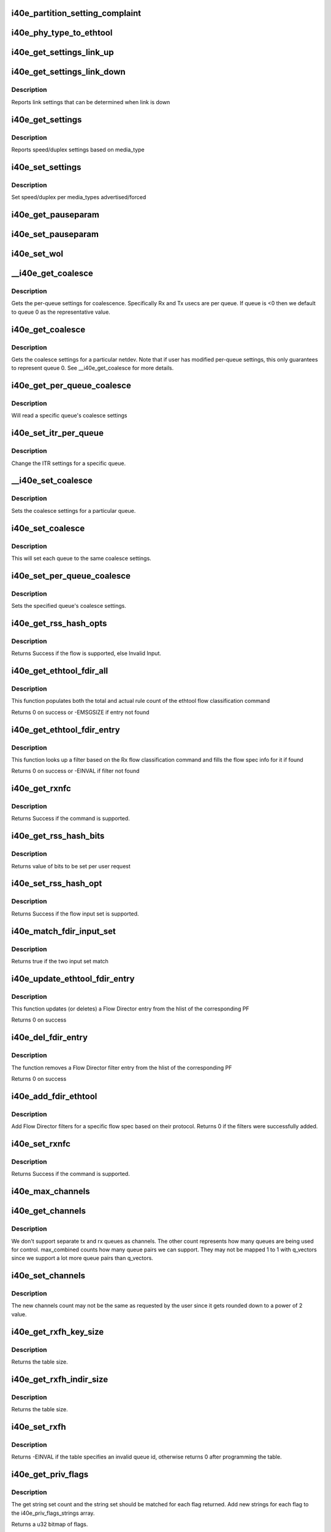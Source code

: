 .. -*- coding: utf-8; mode: rst -*-
.. src-file: drivers/net/ethernet/intel/i40e/i40e_ethtool.c

.. _`i40e_partition_setting_complaint`:

i40e_partition_setting_complaint
================================

.. c:function:: void i40e_partition_setting_complaint(struct i40e_pf *pf)

    generic complaint for MFP restriction

    :param struct i40e_pf \*pf:
        the PF struct

.. _`i40e_phy_type_to_ethtool`:

i40e_phy_type_to_ethtool
========================

.. c:function:: void i40e_phy_type_to_ethtool(struct i40e_pf *pf, u32 *supported, u32 *advertising)

    convert the phy_types to ethtool link modes

    :param struct i40e_pf \*pf:
        *undescribed*

    :param u32 \*supported:
        pointer to the ethtool supported variable to fill in

    :param u32 \*advertising:
        pointer to the ethtool advertising variable to fill in

.. _`i40e_get_settings_link_up`:

i40e_get_settings_link_up
=========================

.. c:function:: void i40e_get_settings_link_up(struct i40e_hw *hw, struct ethtool_cmd *ecmd, struct net_device *netdev, struct i40e_pf *pf)

    Get the Link settings for when link is up

    :param struct i40e_hw \*hw:
        hw structure

    :param struct ethtool_cmd \*ecmd:
        ethtool command to fill in

    :param struct net_device \*netdev:
        network interface device structure

    :param struct i40e_pf \*pf:
        *undescribed*

.. _`i40e_get_settings_link_down`:

i40e_get_settings_link_down
===========================

.. c:function:: void i40e_get_settings_link_down(struct i40e_hw *hw, struct ethtool_cmd *ecmd, struct i40e_pf *pf)

    Get the Link settings for when link is down

    :param struct i40e_hw \*hw:
        hw structure

    :param struct ethtool_cmd \*ecmd:
        ethtool command to fill in

    :param struct i40e_pf \*pf:
        *undescribed*

.. _`i40e_get_settings_link_down.description`:

Description
-----------

Reports link settings that can be determined when link is down

.. _`i40e_get_settings`:

i40e_get_settings
=================

.. c:function:: int i40e_get_settings(struct net_device *netdev, struct ethtool_cmd *ecmd)

    Get Link Speed and Duplex settings

    :param struct net_device \*netdev:
        network interface device structure

    :param struct ethtool_cmd \*ecmd:
        ethtool command

.. _`i40e_get_settings.description`:

Description
-----------

Reports speed/duplex settings based on media_type

.. _`i40e_set_settings`:

i40e_set_settings
=================

.. c:function:: int i40e_set_settings(struct net_device *netdev, struct ethtool_cmd *ecmd)

    Set Speed and Duplex

    :param struct net_device \*netdev:
        network interface device structure

    :param struct ethtool_cmd \*ecmd:
        ethtool command

.. _`i40e_set_settings.description`:

Description
-----------

Set speed/duplex per media_types advertised/forced

.. _`i40e_get_pauseparam`:

i40e_get_pauseparam
===================

.. c:function:: void i40e_get_pauseparam(struct net_device *netdev, struct ethtool_pauseparam *pause)

    Get Flow Control status Return tx/rx-pause status

    :param struct net_device \*netdev:
        *undescribed*

    :param struct ethtool_pauseparam \*pause:
        *undescribed*

.. _`i40e_set_pauseparam`:

i40e_set_pauseparam
===================

.. c:function:: int i40e_set_pauseparam(struct net_device *netdev, struct ethtool_pauseparam *pause)

    Set Flow Control parameter

    :param struct net_device \*netdev:
        network interface device structure

    :param struct ethtool_pauseparam \*pause:
        return tx/rx flow control status

.. _`i40e_set_wol`:

i40e_set_wol
============

.. c:function:: int i40e_set_wol(struct net_device *netdev, struct ethtool_wolinfo *wol)

    set the WakeOnLAN configuration

    :param struct net_device \*netdev:
        the netdev in question

    :param struct ethtool_wolinfo \*wol:
        the ethtool WoL setting data

.. _`__i40e_get_coalesce`:

__i40e_get_coalesce
===================

.. c:function:: int __i40e_get_coalesce(struct net_device *netdev, struct ethtool_coalesce *ec, int queue)

    get per-queue coalesce settings

    :param struct net_device \*netdev:
        the netdev to check

    :param struct ethtool_coalesce \*ec:
        ethtool coalesce data structure

    :param int queue:
        which queue to pick

.. _`__i40e_get_coalesce.description`:

Description
-----------

Gets the per-queue settings for coalescence. Specifically Rx and Tx usecs
are per queue. If queue is <0 then we default to queue 0 as the
representative value.

.. _`i40e_get_coalesce`:

i40e_get_coalesce
=================

.. c:function:: int i40e_get_coalesce(struct net_device *netdev, struct ethtool_coalesce *ec)

    get a netdev's coalesce settings

    :param struct net_device \*netdev:
        the netdev to check

    :param struct ethtool_coalesce \*ec:
        ethtool coalesce data structure

.. _`i40e_get_coalesce.description`:

Description
-----------

Gets the coalesce settings for a particular netdev. Note that if user has
modified per-queue settings, this only guarantees to represent queue 0. See
\__i40e_get_coalesce for more details.

.. _`i40e_get_per_queue_coalesce`:

i40e_get_per_queue_coalesce
===========================

.. c:function:: int i40e_get_per_queue_coalesce(struct net_device *netdev, u32 queue, struct ethtool_coalesce *ec)

    gets coalesce settings for particular queue

    :param struct net_device \*netdev:
        netdev structure

    :param u32 queue:
        the particular queue to read

    :param struct ethtool_coalesce \*ec:
        ethtool's coalesce settings

.. _`i40e_get_per_queue_coalesce.description`:

Description
-----------

Will read a specific queue's coalesce settings

.. _`i40e_set_itr_per_queue`:

i40e_set_itr_per_queue
======================

.. c:function:: void i40e_set_itr_per_queue(struct i40e_vsi *vsi, struct ethtool_coalesce *ec, int queue)

    set ITR values for specific queue

    :param struct i40e_vsi \*vsi:
        the VSI to set values for

    :param struct ethtool_coalesce \*ec:
        coalesce settings from ethtool

    :param int queue:
        the queue to modify

.. _`i40e_set_itr_per_queue.description`:

Description
-----------

Change the ITR settings for a specific queue.

.. _`__i40e_set_coalesce`:

__i40e_set_coalesce
===================

.. c:function:: int __i40e_set_coalesce(struct net_device *netdev, struct ethtool_coalesce *ec, int queue)

    set coalesce settings for particular queue

    :param struct net_device \*netdev:
        the netdev to change

    :param struct ethtool_coalesce \*ec:
        ethtool coalesce settings

    :param int queue:
        the queue to change

.. _`__i40e_set_coalesce.description`:

Description
-----------

Sets the coalesce settings for a particular queue.

.. _`i40e_set_coalesce`:

i40e_set_coalesce
=================

.. c:function:: int i40e_set_coalesce(struct net_device *netdev, struct ethtool_coalesce *ec)

    set coalesce settings for every queue on the netdev

    :param struct net_device \*netdev:
        the netdev to change

    :param struct ethtool_coalesce \*ec:
        ethtool coalesce settings

.. _`i40e_set_coalesce.description`:

Description
-----------

This will set each queue to the same coalesce settings.

.. _`i40e_set_per_queue_coalesce`:

i40e_set_per_queue_coalesce
===========================

.. c:function:: int i40e_set_per_queue_coalesce(struct net_device *netdev, u32 queue, struct ethtool_coalesce *ec)

    set specific queue's coalesce settings

    :param struct net_device \*netdev:
        the netdev to change

    :param u32 queue:
        the queue to change

    :param struct ethtool_coalesce \*ec:
        ethtool's coalesce settings

.. _`i40e_set_per_queue_coalesce.description`:

Description
-----------

Sets the specified queue's coalesce settings.

.. _`i40e_get_rss_hash_opts`:

i40e_get_rss_hash_opts
======================

.. c:function:: int i40e_get_rss_hash_opts(struct i40e_pf *pf, struct ethtool_rxnfc *cmd)

    Get RSS hash Input Set for each flow type

    :param struct i40e_pf \*pf:
        pointer to the physical function struct

    :param struct ethtool_rxnfc \*cmd:
        ethtool rxnfc command

.. _`i40e_get_rss_hash_opts.description`:

Description
-----------

Returns Success if the flow is supported, else Invalid Input.

.. _`i40e_get_ethtool_fdir_all`:

i40e_get_ethtool_fdir_all
=========================

.. c:function:: int i40e_get_ethtool_fdir_all(struct i40e_pf *pf, struct ethtool_rxnfc *cmd, u32 *rule_locs)

    Populates the rule count of a command

    :param struct i40e_pf \*pf:
        Pointer to the physical function struct

    :param struct ethtool_rxnfc \*cmd:
        The command to get or set Rx flow classification rules

    :param u32 \*rule_locs:
        Array of used rule locations

.. _`i40e_get_ethtool_fdir_all.description`:

Description
-----------

This function populates both the total and actual rule count of
the ethtool flow classification command

Returns 0 on success or -EMSGSIZE if entry not found

.. _`i40e_get_ethtool_fdir_entry`:

i40e_get_ethtool_fdir_entry
===========================

.. c:function:: int i40e_get_ethtool_fdir_entry(struct i40e_pf *pf, struct ethtool_rxnfc *cmd)

    Look up a filter based on Rx flow

    :param struct i40e_pf \*pf:
        Pointer to the physical function struct

    :param struct ethtool_rxnfc \*cmd:
        The command to get or set Rx flow classification rules

.. _`i40e_get_ethtool_fdir_entry.description`:

Description
-----------

This function looks up a filter based on the Rx flow classification
command and fills the flow spec info for it if found

Returns 0 on success or -EINVAL if filter not found

.. _`i40e_get_rxnfc`:

i40e_get_rxnfc
==============

.. c:function:: int i40e_get_rxnfc(struct net_device *netdev, struct ethtool_rxnfc *cmd, u32 *rule_locs)

    command to get RX flow classification rules

    :param struct net_device \*netdev:
        network interface device structure

    :param struct ethtool_rxnfc \*cmd:
        ethtool rxnfc command

    :param u32 \*rule_locs:
        *undescribed*

.. _`i40e_get_rxnfc.description`:

Description
-----------

Returns Success if the command is supported.

.. _`i40e_get_rss_hash_bits`:

i40e_get_rss_hash_bits
======================

.. c:function:: u64 i40e_get_rss_hash_bits(struct ethtool_rxnfc *nfc, u64 i_setc)

    Read RSS Hash bits from register

    :param struct ethtool_rxnfc \*nfc:
        pointer to user request
        \ ``i_setc``\  bits currently set

    :param u64 i_setc:
        *undescribed*

.. _`i40e_get_rss_hash_bits.description`:

Description
-----------

Returns value of bits to be set per user request

.. _`i40e_set_rss_hash_opt`:

i40e_set_rss_hash_opt
=====================

.. c:function:: int i40e_set_rss_hash_opt(struct i40e_pf *pf, struct ethtool_rxnfc *nfc)

    Enable/Disable flow types for RSS hash

    :param struct i40e_pf \*pf:
        pointer to the physical function struct

    :param struct ethtool_rxnfc \*nfc:
        *undescribed*

.. _`i40e_set_rss_hash_opt.description`:

Description
-----------

Returns Success if the flow input set is supported.

.. _`i40e_match_fdir_input_set`:

i40e_match_fdir_input_set
=========================

.. c:function:: bool i40e_match_fdir_input_set(struct i40e_fdir_filter *rule, struct i40e_fdir_filter *input)

    Match a new filter against an existing one

    :param struct i40e_fdir_filter \*rule:
        The filter already added

    :param struct i40e_fdir_filter \*input:
        The new filter to comapre against

.. _`i40e_match_fdir_input_set.description`:

Description
-----------

Returns true if the two input set match

.. _`i40e_update_ethtool_fdir_entry`:

i40e_update_ethtool_fdir_entry
==============================

.. c:function:: int i40e_update_ethtool_fdir_entry(struct i40e_vsi *vsi, struct i40e_fdir_filter *input, u16 sw_idx, struct ethtool_rxnfc *cmd)

    Updates the fdir filter entry

    :param struct i40e_vsi \*vsi:
        Pointer to the targeted VSI

    :param struct i40e_fdir_filter \*input:
        The filter to update or NULL to indicate deletion

    :param u16 sw_idx:
        Software index to the filter

    :param struct ethtool_rxnfc \*cmd:
        The command to get or set Rx flow classification rules

.. _`i40e_update_ethtool_fdir_entry.description`:

Description
-----------

This function updates (or deletes) a Flow Director entry from
the hlist of the corresponding PF

Returns 0 on success

.. _`i40e_del_fdir_entry`:

i40e_del_fdir_entry
===================

.. c:function:: int i40e_del_fdir_entry(struct i40e_vsi *vsi, struct ethtool_rxnfc *cmd)

    Deletes a Flow Director filter entry

    :param struct i40e_vsi \*vsi:
        Pointer to the targeted VSI

    :param struct ethtool_rxnfc \*cmd:
        The command to get or set Rx flow classification rules

.. _`i40e_del_fdir_entry.description`:

Description
-----------

The function removes a Flow Director filter entry from the
hlist of the corresponding PF

Returns 0 on success

.. _`i40e_add_fdir_ethtool`:

i40e_add_fdir_ethtool
=====================

.. c:function:: int i40e_add_fdir_ethtool(struct i40e_vsi *vsi, struct ethtool_rxnfc *cmd)

    Add/Remove Flow Director filters

    :param struct i40e_vsi \*vsi:
        pointer to the targeted VSI

    :param struct ethtool_rxnfc \*cmd:
        command to get or set RX flow classification rules

.. _`i40e_add_fdir_ethtool.description`:

Description
-----------

Add Flow Director filters for a specific flow spec based on their
protocol.  Returns 0 if the filters were successfully added.

.. _`i40e_set_rxnfc`:

i40e_set_rxnfc
==============

.. c:function:: int i40e_set_rxnfc(struct net_device *netdev, struct ethtool_rxnfc *cmd)

    command to set RX flow classification rules

    :param struct net_device \*netdev:
        network interface device structure

    :param struct ethtool_rxnfc \*cmd:
        ethtool rxnfc command

.. _`i40e_set_rxnfc.description`:

Description
-----------

Returns Success if the command is supported.

.. _`i40e_max_channels`:

i40e_max_channels
=================

.. c:function:: unsigned int i40e_max_channels(struct i40e_vsi *vsi)

    get Max number of combined channels supported

    :param struct i40e_vsi \*vsi:
        vsi pointer

.. _`i40e_get_channels`:

i40e_get_channels
=================

.. c:function:: void i40e_get_channels(struct net_device *dev, struct ethtool_channels *ch)

    Get the current channels enabled and max supported etc.

    :param struct net_device \*dev:
        *undescribed*

    :param struct ethtool_channels \*ch:
        ethtool channels structure

.. _`i40e_get_channels.description`:

Description
-----------

We don't support separate tx and rx queues as channels. The other count
represents how many queues are being used for control. max_combined counts
how many queue pairs we can support. They may not be mapped 1 to 1 with
q_vectors since we support a lot more queue pairs than q_vectors.

.. _`i40e_set_channels`:

i40e_set_channels
=================

.. c:function:: int i40e_set_channels(struct net_device *dev, struct ethtool_channels *ch)

    Set the new channels count.

    :param struct net_device \*dev:
        *undescribed*

    :param struct ethtool_channels \*ch:
        ethtool channels structure

.. _`i40e_set_channels.description`:

Description
-----------

The new channels count may not be the same as requested by the user
since it gets rounded down to a power of 2 value.

.. _`i40e_get_rxfh_key_size`:

i40e_get_rxfh_key_size
======================

.. c:function:: u32 i40e_get_rxfh_key_size(struct net_device *netdev)

    get the RSS hash key size

    :param struct net_device \*netdev:
        network interface device structure

.. _`i40e_get_rxfh_key_size.description`:

Description
-----------

Returns the table size.

.. _`i40e_get_rxfh_indir_size`:

i40e_get_rxfh_indir_size
========================

.. c:function:: u32 i40e_get_rxfh_indir_size(struct net_device *netdev)

    get the rx flow hash indirection table size

    :param struct net_device \*netdev:
        network interface device structure

.. _`i40e_get_rxfh_indir_size.description`:

Description
-----------

Returns the table size.

.. _`i40e_set_rxfh`:

i40e_set_rxfh
=============

.. c:function:: int i40e_set_rxfh(struct net_device *netdev, const u32 *indir, const u8 *key, const u8 hfunc)

    set the rx flow hash indirection table

    :param struct net_device \*netdev:
        network interface device structure

    :param const u32 \*indir:
        indirection table

    :param const u8 \*key:
        hash key

    :param const u8 hfunc:
        *undescribed*

.. _`i40e_set_rxfh.description`:

Description
-----------

Returns -EINVAL if the table specifies an invalid queue id, otherwise
returns 0 after programming the table.

.. _`i40e_get_priv_flags`:

i40e_get_priv_flags
===================

.. c:function:: u32 i40e_get_priv_flags(struct net_device *dev)

    report device private flags

    :param struct net_device \*dev:
        network interface device structure

.. _`i40e_get_priv_flags.description`:

Description
-----------

The get string set count and the string set should be matched for each
flag returned.  Add new strings for each flag to the i40e_priv_flags_strings
array.

Returns a u32 bitmap of flags.

.. _`i40e_set_priv_flags`:

i40e_set_priv_flags
===================

.. c:function:: int i40e_set_priv_flags(struct net_device *dev, u32 flags)

    set private flags

    :param struct net_device \*dev:
        network interface device structure

    :param u32 flags:
        bit flags to be set

.. This file was automatic generated / don't edit.

